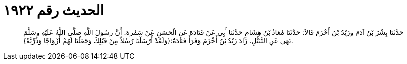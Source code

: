 
= الحديث رقم ١٩٢٢

[quote.hadith]
حَدَّثَنَا بِشْرُ بْنُ آدَمَ وَزَيْدُ بْنُ أَخْزَمَ قَالاَ: حَدَّثَنَا مُعَاذُ بْنُ هِشَامٍ حَدَّثَنَا أَبِي عَنْ قَتَادَةَ عَنِ الْحَسَنِ عَنْ سَمُرَةَ. أَنَّ رَسُولَ اللَّهِ صَلَّى اللَّهُ عَلَيْهِ وَسَلَّمَ نَهَى عَنِ التَّبَتُّلِ. زَادَ زَيْدُ بْنُ أَخْزَمَ وَقَرَأَ قَتَادَةُ:{وَلَقَدْ أَرْسَلْنَا رُسُلاً مِنْ قَبْلِكَ وَجَعَلْنَا لَهُمْ أَزْوَاجًا وَذُرِّيَّةً}.